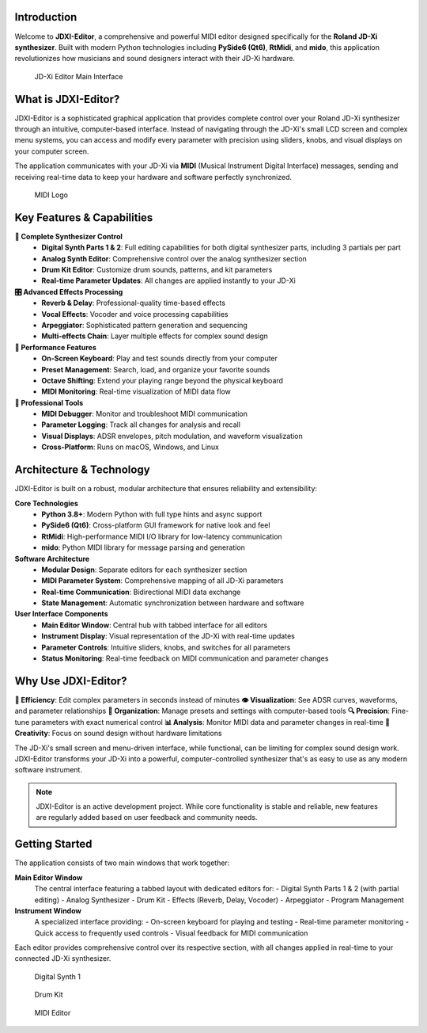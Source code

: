 .. jdxi-editor documentation master file, created by
   sphinx-quickstart on Sat May 11 10:48:11 2024.
   You can adapt this file completely to your liking, but it should at least
   contain the root `toctree` directive.

Introduction
============

Welcome to **JDXI-Editor**, a comprehensive and powerful MIDI editor designed specifically for the **Roland JD-Xi synthesizer**. Built with modern Python technologies including **PySide6 (Qt6)**, **RtMidi**, and **mido**, this application revolutionizes how musicians and sound designers interact with their JD-Xi hardware.

.. figure:: images/main_window_0.6.gif
   :alt: JD-Xi Editor Main Interface
   :width: 60%

   JD-Xi Editor Main Interface

What is JDXI-Editor?
====================

JDXI-Editor is a sophisticated graphical application that provides complete control over your Roland JD-Xi synthesizer through an intuitive, computer-based interface. Instead of navigating through the JD-Xi's small LCD screen and complex menu systems, you can access and modify every parameter with precision using sliders, knobs, and visual displays on your computer screen.

The application communicates with your JD-Xi via **MIDI** (Musical Instrument Digital Interface) messages, sending and receiving real-time data to keep your hardware and software perfectly synchronized.

.. _MIDI: https://en.wikipedia.org/wiki/MIDI

.. figure:: images/midi.png
   :alt: MIDI Logo
   :width: 15%

   MIDI Logo

Key Features & Capabilities
===========================

**🎹 Complete Synthesizer Control**
   - **Digital Synth Parts 1 & 2**: Full editing capabilities for both digital synthesizer parts, including 3 partials per part
   - **Analog Synth Editor**: Comprehensive control over the analog synthesizer section
   - **Drum Kit Editor**: Customize drum sounds, patterns, and kit parameters
   - **Real-time Parameter Updates**: All changes are applied instantly to your JD-Xi

**🎛️ Advanced Effects Processing**
   - **Reverb & Delay**: Professional-quality time-based effects
   - **Vocal Effects**: Vocoder and voice processing capabilities
   - **Arpeggiator**: Sophisticated pattern generation and sequencing
   - **Multi-effects Chain**: Layer multiple effects for complex sound design

**🎵 Performance Features**
   - **On-Screen Keyboard**: Play and test sounds directly from your computer
   - **Preset Management**: Search, load, and organize your favorite sounds
   - **Octave Shifting**: Extend your playing range beyond the physical keyboard
   - **MIDI Monitoring**: Real-time visualization of MIDI data flow

**🔧 Professional Tools**
   - **MIDI Debugger**: Monitor and troubleshoot MIDI communication
   - **Parameter Logging**: Track all changes for analysis and recall
   - **Visual Displays**: ADSR envelopes, pitch modulation, and waveform visualization
   - **Cross-Platform**: Runs on macOS, Windows, and Linux

Architecture & Technology
=========================

JDXI-Editor is built on a robust, modular architecture that ensures reliability and extensibility:

**Core Technologies**
   - **Python 3.8+**: Modern Python with full type hints and async support
   - **PySide6 (Qt6)**: Cross-platform GUI framework for native look and feel
   - **RtMidi**: High-performance MIDI I/O library for low-latency communication
   - **mido**: Python MIDI library for message parsing and generation

**Software Architecture**
   - **Modular Design**: Separate editors for each synthesizer section
   - **MIDI Parameter System**: Comprehensive mapping of all JD-Xi parameters
   - **Real-time Communication**: Bidirectional MIDI data exchange
   - **State Management**: Automatic synchronization between hardware and software

**User Interface Components**
   - **Main Editor Window**: Central hub with tabbed interface for all editors
   - **Instrument Display**: Visual representation of the JD-Xi with real-time updates
   - **Parameter Controls**: Intuitive sliders, knobs, and switches for all parameters
   - **Status Monitoring**: Real-time feedback on MIDI communication and parameter changes

Why Use JDXI-Editor?
====================

**🎯 Efficiency**: Edit complex parameters in seconds instead of minutes
**👁️ Visualization**: See ADSR curves, waveforms, and parameter relationships
**💾 Organization**: Manage presets and settings with computer-based tools
**🔍 Precision**: Fine-tune parameters with exact numerical control
**📊 Analysis**: Monitor MIDI data and parameter changes in real-time
**🎨 Creativity**: Focus on sound design without hardware limitations

The JD-Xi's small screen and menu-driven interface, while functional, can be limiting for complex sound design work. JDXI-Editor transforms your JD-Xi into a powerful, computer-controlled synthesizer that's as easy to use as any modern software instrument.

.. note::
   JDXI-Editor is an active development project. While core functionality is stable and reliable, new features are regularly added based on user feedback and community needs.

Getting Started
===============

The application consists of two main windows that work together:

**Main Editor Window**
   The central interface featuring a tabbed layout with dedicated editors for:
   - Digital Synth Parts 1 & 2 (with partial editing)
   - Analog Synthesizer
   - Drum Kit
   - Effects (Reverb, Delay, Vocoder)
   - Arpeggiator
   - Program Management

**Instrument Window**
   A specialized interface providing:
   - On-screen keyboard for playing and testing
   - Real-time parameter monitoring
   - Quick access to frequently used controls
   - Visual feedback for MIDI communication

Each editor provides comprehensive control over its respective section, with all changes applied in real-time to your connected JD-Xi synthesizer.

.. figure:: images/jdxi-digital-synth1.png
   :alt: Digital Synth 1
   :width: 40%

   Digital Synth 1


.. figure:: images/jdxi-drum-kit.png
   :alt: Drum Kit
   :width: 40%

   Drum Kit

.. figure:: images/jdxi-midi-editor.png
   :alt: MIDI Editor
   :width: 40%

   MIDI Editor

